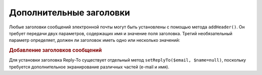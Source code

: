 .. _zend.mail.additional-headers:

Дополнительные заголовки
========================

Любые заголовки сообщений электронной почты могут быть
установлены с помощью метода ``addHeader()``. Он требует передачи
двух параметров, содержащих имя и значение поля заголовка.
Третий необязательный параметр определяет, должен ли
заголовок иметь одно или несколько значений:

.. _zend.mail.additional-headers.example-1:

.. rubric:: Добавление заголовков сообщений

.. code-block:: php
   :linenos:

   $mail = new Zend_Mail();
   $mail->addHeader('X-MailGenerator', 'MyCoolApplication');
   $mail->addHeader('X-greetingsTo', 'Mom', true); // Несколько
   $mail->addHeader('X-greetingsTo', 'Dad', true);

Для установки заголовка Reply-To существует отдельный метод
``setReplyTo($email, $name=null)``, поскольку требуется дополнительное
экранирование различных частей (e-mail и имя).


